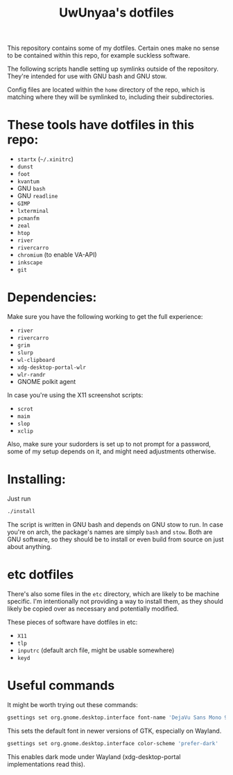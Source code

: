 #+TITLE: UwUnyaa's dotfiles

This repository contains some of my dotfiles. Certain ones make no sense to be
contained within this repo, for example suckless software.

The following scripts handle setting up symlinks outside of the repository.
They're intended for use with GNU bash and GNU stow.

Config files are located within the =home= directory of the repo, which is
matching where they will be symlinked to, including their subdirectories.

* These tools have dotfiles in this repo:
- =startx= (=~/.xinitrc=)
- =dunst=
- =foot=
- =kvantum=
- GNU =bash=
- GNU =readline=
- =GIMP=
- =lxterminal=
- =pcmanfm=
- =zeal=
- =htop=
- =river=
- =rivercarro=
- =chromium= (to enable VA-API)
- =inkscape=
- =git=

* Dependencies:
Make sure you have the following working to get the full experience:
- =river=
- =rivercarro=
- =grim=
- =slurp=
- =wl-clipboard=
- =xdg-desktop-portal-wlr=
- =wlr-randr=
- GNOME polkit agent

In case you're using the X11 screenshot scripts:
- =scrot=
- =maim=
- =slop=
- =xclip=

Also, make sure your sudorders is set up to not prompt for a password, some of
my setup depends on it, and might need adjustments otherwise.

* Installing:
Just run
#+begin_src sh
  ./install
#+end_src

The script is written in GNU bash and depends on GNU stow to run. In case
you're on arch, the package's names are simply =bash= and =stow=. Both are GNU
software, so they should be to install or even build from source on just about
anything.

* etc dotfiles
There's also some files in the =etc= directory, which are likely to be machine
specific. I'm intentionally not providing a way to install them, as they
should likely be copied over as necessary and potentially modified.

These pieces of software have dotfiles in etc:
- =X11=
- =tlp=
- =inputrc= (default arch file, might be usable somewhere)
- =keyd=

* Useful commands
It might be worth trying out these commands:

#+begin_src sh
gsettings set org.gnome.desktop.interface font-name 'DejaVu Sans Mono 9'
#+end_src
This sets the default font in newer versions of GTK, especially on Wayland.

#+begin_src sh
gsettings set org.gnome.desktop.interface color-scheme 'prefer-dark'
#+end_src
This enables dark mode under Wayland (xdg-desktop-portal implementations read this).
